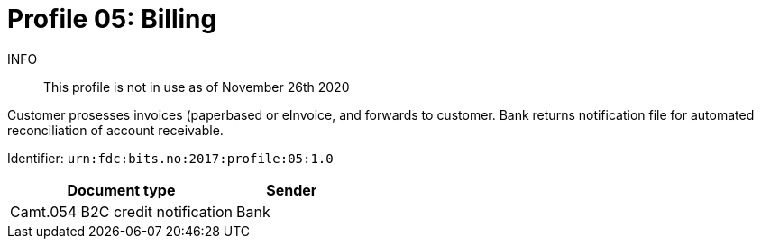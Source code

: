 = Profile 05: Billing

INFO::
This profile is not in use as of November 26th 2020

Customer prosesses invoices (paperbased or eInvoice, and forwards to customer.
Bank returns notification file for automated reconciliation of account receivable.

Identifier: `urn:fdc:bits.no:2017:profile:05:1.0`

[cols="2,1", options="header"]
|===
| Document type | Sender
| Camt.054 B2C credit notification | Bank
|===
